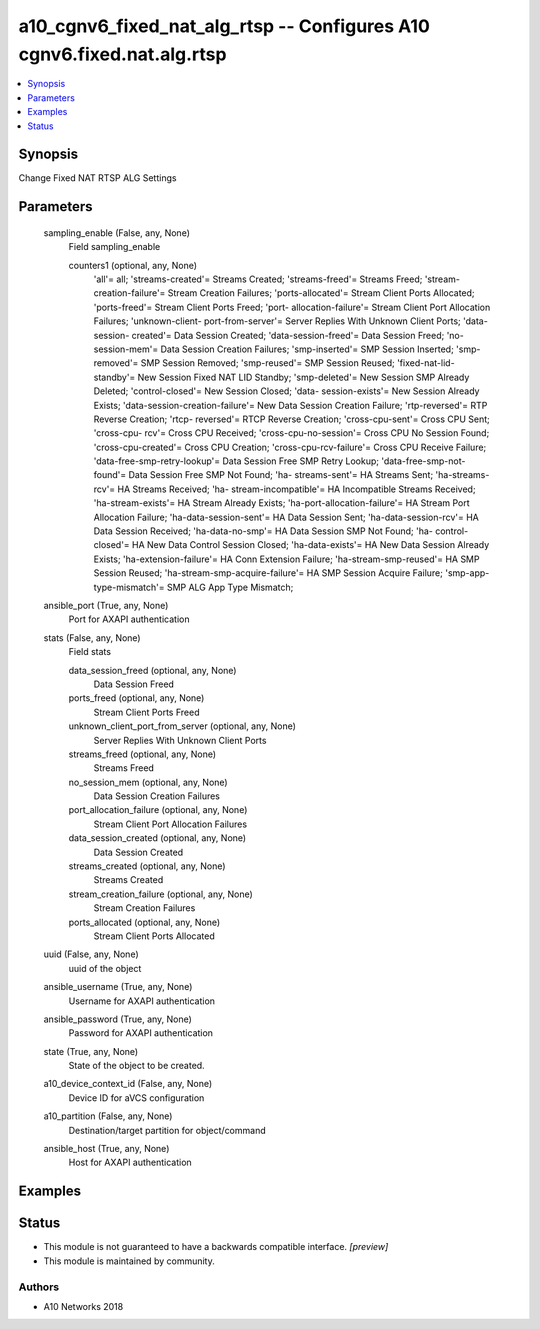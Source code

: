 .. _a10_cgnv6_fixed_nat_alg_rtsp_module:


a10_cgnv6_fixed_nat_alg_rtsp -- Configures A10 cgnv6.fixed.nat.alg.rtsp
=======================================================================

.. contents::
   :local:
   :depth: 1


Synopsis
--------

Change Fixed NAT RTSP ALG Settings






Parameters
----------

  sampling_enable (False, any, None)
    Field sampling_enable


    counters1 (optional, any, None)
      'all'= all; 'streams-created'= Streams Created; 'streams-freed'= Streams Freed; 'stream-creation-failure'= Stream Creation Failures; 'ports-allocated'= Stream Client Ports Allocated; 'ports-freed'= Stream Client Ports Freed; 'port- allocation-failure'= Stream Client Port Allocation Failures; 'unknown-client- port-from-server'= Server Replies With Unknown Client Ports; 'data-session- created'= Data Session Created; 'data-session-freed'= Data Session Freed; 'no- session-mem'= Data Session Creation Failures; 'smp-inserted'= SMP Session Inserted; 'smp-removed'= SMP Session Removed; 'smp-reused'= SMP Session Reused; 'fixed-nat-lid-standby'= New Session Fixed NAT LID Standby; 'smp-deleted'= New Session SMP Already Deleted; 'control-closed'= New Session Closed; 'data- session-exists'= New Session Already Exists; 'data-session-creation-failure'= New Data Session Creation Failure; 'rtp-reversed'= RTP Reverse Creation; 'rtcp- reversed'= RTCP Reverse Creation; 'cross-cpu-sent'= Cross CPU Sent; 'cross-cpu- rcv'= Cross CPU Received; 'cross-cpu-no-session'= Cross CPU No Session Found; 'cross-cpu-created'= Cross CPU Creation; 'cross-cpu-rcv-failure'= Cross CPU Receive Failure; 'data-free-smp-retry-lookup'= Data Session Free SMP Retry Lookup; 'data-free-smp-not-found'= Data Session Free SMP Not Found; 'ha- streams-sent'= HA Streams Sent; 'ha-streams-rcv'= HA Streams Received; 'ha- stream-incompatible'= HA Incompatible Streams Received; 'ha-stream-exists'= HA Stream Already Exists; 'ha-port-allocation-failure'= HA Stream Port Allocation Failure; 'ha-data-session-sent'= HA Data Session Sent; 'ha-data-session-rcv'= HA Data Session Received; 'ha-data-no-smp'= HA Data Session SMP Not Found; 'ha- control-closed'= HA New Data Control Session Closed; 'ha-data-exists'= HA New Data Session Already Exists; 'ha-extension-failure'= HA Conn Extension Failure; 'ha-stream-smp-reused'= HA SMP Session Reused; 'ha-stream-smp-acquire-failure'= HA SMP Session Acquire Failure; 'smp-app-type-mismatch'= SMP ALG App Type Mismatch;



  ansible_port (True, any, None)
    Port for AXAPI authentication


  stats (False, any, None)
    Field stats


    data_session_freed (optional, any, None)
      Data Session Freed


    ports_freed (optional, any, None)
      Stream Client Ports Freed


    unknown_client_port_from_server (optional, any, None)
      Server Replies With Unknown Client Ports


    streams_freed (optional, any, None)
      Streams Freed


    no_session_mem (optional, any, None)
      Data Session Creation Failures


    port_allocation_failure (optional, any, None)
      Stream Client Port Allocation Failures


    data_session_created (optional, any, None)
      Data Session Created


    streams_created (optional, any, None)
      Streams Created


    stream_creation_failure (optional, any, None)
      Stream Creation Failures


    ports_allocated (optional, any, None)
      Stream Client Ports Allocated



  uuid (False, any, None)
    uuid of the object


  ansible_username (True, any, None)
    Username for AXAPI authentication


  ansible_password (True, any, None)
    Password for AXAPI authentication


  state (True, any, None)
    State of the object to be created.


  a10_device_context_id (False, any, None)
    Device ID for aVCS configuration


  a10_partition (False, any, None)
    Destination/target partition for object/command


  ansible_host (True, any, None)
    Host for AXAPI authentication









Examples
--------

.. code-block:: yaml+jinja

    





Status
------




- This module is not guaranteed to have a backwards compatible interface. *[preview]*


- This module is maintained by community.



Authors
~~~~~~~

- A10 Networks 2018


